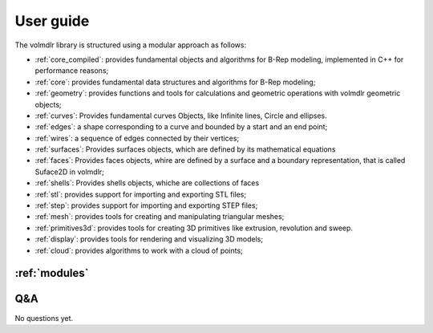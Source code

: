 User guide
==========

.. grid:: 3

    .. grid-item-card::
        :img-top: ../source/_static/index-images/geometric-svgrepo-com.svg

        ^^^^^^^^^^^^^^

        How to

        +++

        .. button-ref:: how-tos
            :expand:
            :color: primary
            :click-parent:

            How to

    .. grid-item-card::
        :img-top: ../source/_static/index-images/distance.svg


        ^^^^^^^^^^^^^^

        Distances operations

        +++

        .. button-ref:: distances
            :expand:
            :color: primary
            :click-parent:

            To distances

    .. grid-item-card::
        :img-top: ../source/_static/index-images/intersection-svgrepo-com.svg


        ^^^^^^^^^^^^^^

        Intersections

        +++

        .. button-ref:: intersections
            :expand:
            :color: primary
            :click-parent:

            To intersections

    .. grid-item-card::
        :img-top: ../source/_static/index-images/union-svgrepo-com.svg


        ^^^^^^^^^^^^^^

        Boolean Operations

        +++

        .. button-ref:: boolean_operations
            :expand:
            :color: primary
            :click-parent:

            To Boolean ops

    .. grid-item-card::
        :img-top: ../source/_static/index-images/step.svg


        ^^^^^^^^^^^^^^

        Dealing with STEP files

        +++

        .. button-ref:: dealing_with_step
            :expand:
            :color: primary
            :click-parent:

            STEP files

    .. grid-item-card::
        :img-top: ../source/_static/index-images/stl_file.svg


        ^^^^^^^^^^^^^^

        Dealing with STL files

        +++

        .. button-ref:: dealing_with_stl
            :expand:
            :color: primary
            :click-parent:

            STL files

    .. grid-item-card::
        :img-top: ../source/_static/index-images/tools-folder-svgrepo-com.svg


        ^^^^^^^^^^^^^^

        Very useful Operations

        +++

        .. button-ref:: useful_operations
            :expand:
            :color: primary
            :click-parent:

            Useful

The volmdlr library is structured using a modular approach as follows:


* :ref:`core_compiled`: provides fundamental objects and algorithms for B-Rep modeling, implemented in C++ for performance reasons;
* :ref:`core`: provides fundamental data structures and algorithms for B-Rep modeling;
* :ref:`geometry`: provides functions and tools for calculations and geometric operations with volmdlr geometric objects;
* :ref:`curves`: Provides fundamental curves Objects, like Infinite lines, Circle and ellipses.
* :ref:`edges`: a shape corresponding to a curve and bounded by a start and an end point;
* :ref:`wires`: a sequence of edges connected by their vertices;
* :ref:`surfaces`: Provides surfaces objects, which are defined by its mathematical equations
* :ref:`faces`: Provides faces objects, whire are defined by a surface and a boundary representation, that is called Suface2D in volmdlr;
* :ref:`shells`: Provides shells objects, whiche are collections of faces
* :ref:`stl`: provides support for importing and exporting STL files;
* :ref:`step`: provides support for importing and exporting STEP files;
* :ref:`mesh`: provides tools for creating and manipulating triangular meshes;
* :ref:`primitives3d`: provides tools for creating 3D primitives like extrusion, revolution and sweep.
* :ref:`display`: provides tools for rendering and visualizing 3D models;
* :ref:`cloud`: provides algorithms to work with a cloud of points;


:ref:`modules`
--------------


Q&A
---

No questions yet.
